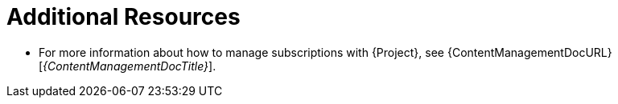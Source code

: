 [role="_additional-resources"]
= Additional Resources

* For more information about how to manage subscriptions with {Project}, see {ContentManagementDocURL}[_{ContentManagementDocTitle}_].
